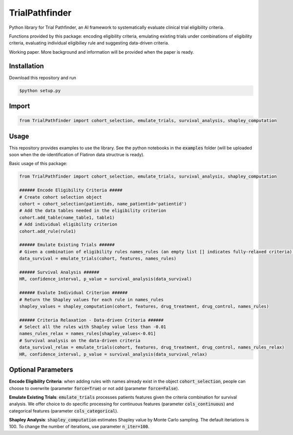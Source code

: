 TrialPathfinder
===================

Python library for Trial Pathfinder, an AI framework to systematically evaluate clinical trial eligibility criteria. 

Functions provided by this package: encoding eligibility criteria, emulating existing trials under combinations of eligibility criteria, evaluating individual eligibiliey rule and suggesting data-driven criteria.

Working paper. More background and information will be provided when the paper is ready.

Installation
--------------------

Download this repository and run

.. code-block:: shell

    $python setup.py


Import
--------------------

.. code-block:: python

    from TrialPathfinder import cohort_selection, emulate_trials, survival_analysis, shapley_computation
    
   
Usage
-------------------------------
This repository provides examples to use the library. See the python notebooks in the :code:`examples` folder (will be uploaded soon when the de-identification of Flatiron data structrue is ready).

Basic usage of this package:

.. code-block:: python

    from TrialPathfinder import cohort_selection, emulate_trials, survival_analysis, shapley_computation
    
    ###### Encode Eligibility Criteria #####
    # Create cohort selection object
    cohort = cohort_selection(patientids, name_patientid='patientid')
    # Add the data tables needed in the eligibility criterion
    cohort.add_table(name_table1, table1)
    # Add individual eligibility criterion
    cohort.add_rule(rule1)
    
    ###### Emulate Existing Trials ######
    # Given a combination of eligibility rules names_rules (an empty list [] indicates fully-relaxed criteria), process patients features for survival analysis (features is pandas Dataframe by default).
    data_survival = emulate_trials(cohort, features, names_rules)
    
    ###### Survival Analysis ######
    HR, confidence_interval, p_value = survival_analysis(data_survival)
    
    ###### Evalute Individual Criterion ######
    # Return the Shapley values for each rule in names_rules
    shapley_values = shapley_computation(cohort, features, drug_treatment, drug_control, names_rules)
    
    ###### Criteria Relaxation - Data-driven Criteria ######
    # Select all the rules with Shapley value less than -0.01
    names_rules_relax = names_rules[shapley_values<-0.01]
    # Survival analysis on the data-driven criteria
    data_survival_relax = emulate_trials(cohort, features, drug_treatment, drug_control, names_rules_relax)
    HR, confidence_interval, p_value = survival_analysis(data_survival_relax)
    
    
Optional Parameters
-------------------------------
**Encode Eligibility Criteria**: when adding rules with names already exist in the object :code:`cohort_selection`, people can choose to overwrite (parameter :code:`force=True`) or not add (parameter :code:`force=False`).

**Emulate Existing Trials**: :code:`emulate_trials` processes patients features given the criteria combination for survival analysis. We offer choice to do specific processing for continuous features (parameter :code:`cols_continuous`) and categorical features (parameter :code:`cols_categorical`).

**Shapley Analysis**: :code:`shapley_computation` estimates Shapley value by Monte Carlo sampling. The default iteriations is 100. To change the number of iterations, use parameter :code:`n_iter=100`.
